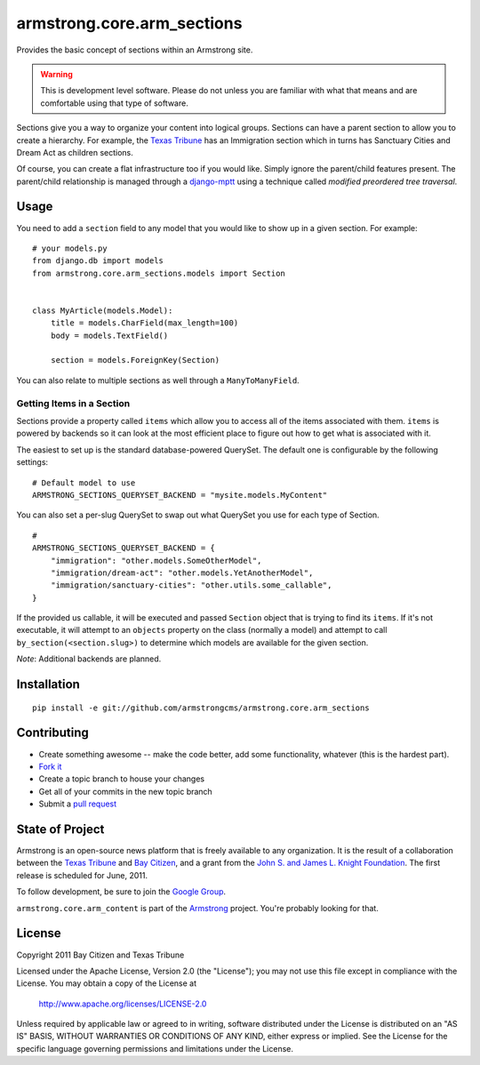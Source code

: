 armstrong.core.arm_sections
===========================
Provides the basic concept of sections within an Armstrong site.

.. warning:: This is development level software.  Please do not unless you are
             familiar with what that means and are comfortable using that type
             of software.

Sections give you a way to organize your content into logical groups.  Sections
can have a parent section to allow you to create a hierarchy.  For example, the
`Texas Tribune`_ has an Immigration section which in turns has Sanctuary Cities
and Dream Act as children sections.

Of course, you can create a flat infrastructure too if you would like.  Simply
ignore the parent/child features present.  The parent/child relationship is
managed through a `django-mptt`_ using a technique called *modified preordered
tree traversal*.


Usage
-----

You need to add a ``section`` field to any model that you would like to show up
in a given section.  For example::

    # your models.py
    from django.db import models
    from armstrong.core.arm_sections.models import Section


    class MyArticle(models.Model):
        title = models.CharField(max_length=100)
        body = models.TextField()

        section = models.ForeignKey(Section)

You can also relate to multiple sections as well through a ``ManyToManyField``.


Getting Items in a Section
""""""""""""""""""""""""""

Sections provide a property called ``items`` which allow you to access all of
the items associated with them.  ``items`` is powered by backends so it can
look at the most efficient place to figure out how to get what is associated
with it.

The easiest to set up is the standard database-powered QuerySet.  The default
one is configurable by the following settings::

    # Default model to use 
    ARMSTRONG_SECTIONS_QUERYSET_BACKEND = "mysite.models.MyContent"

You can also set a per-slug QuerySet to swap out what QuerySet you use for each
type of Section.

::

    # 
    ARMSTRONG_SECTIONS_QUERYSET_BACKEND = {
        "immigration": "other.models.SomeOtherModel",
        "immigration/dream-act": "other.models.YetAnotherModel",
        "immigration/sanctuary-cities": "other.utils.some_callable",
    }

If the provided us callable, it will be executed and passed ``Section`` object
that is trying to find its ``items``.  If it's not executable, it will attempt
to an ``objects`` property on the class (normally a model) and attempt to call
``by_section(<section.slug>)`` to determine which models are available for the
given section.

*Note*: Additional backends are planned.

Installation
------------

::

    pip install -e git://github.com/armstrongcms/armstrong.core.arm_sections


Contributing
------------

* Create something awesome -- make the code better, add some functionality,
  whatever (this is the hardest part).
* `Fork it`_
* Create a topic branch to house your changes
* Get all of your commits in the new topic branch
* Submit a `pull request`_


State of Project
----------------
Armstrong is an open-source news platform that is freely available to any
organization.  It is the result of a collaboration between the `Texas Tribune`_
and `Bay Citizen`_, and a grant from the `John S. and James L. Knight
Foundation`_.  The first release is scheduled for June, 2011.

To follow development, be sure to join the `Google Group`_.

``armstrong.core.arm_content`` is part of the `Armstrong`_ project.  You're
probably looking for that.


License
-------
Copyright 2011 Bay Citizen and Texas Tribune

Licensed under the Apache License, Version 2.0 (the "License");
you may not use this file except in compliance with the License.
You may obtain a copy of the License at

   http://www.apache.org/licenses/LICENSE-2.0

Unless required by applicable law or agreed to in writing, software
distributed under the License is distributed on an "AS IS" BASIS,
WITHOUT WARRANTIES OR CONDITIONS OF ANY KIND, either express or implied.
See the License for the specific language governing permissions and
limitations under the License.

.. _Armstrong: http://www.armstrongcms.org/
.. _Bay Citizen: http://www.baycitizen.org/
.. _John S. and James L. Knight Foundation: http://www.knightfoundation.org/
.. _Texas Tribune: http://www.texastribune.org/
.. _Google Group: http://groups.google.com/group/armstrongcms
.. _pull request: http://help.github.com/pull-requests/
.. _Fork it: http://help.github.com/forking/
.. _django-mptt: https://github.com/django-mptt/django-mptt
